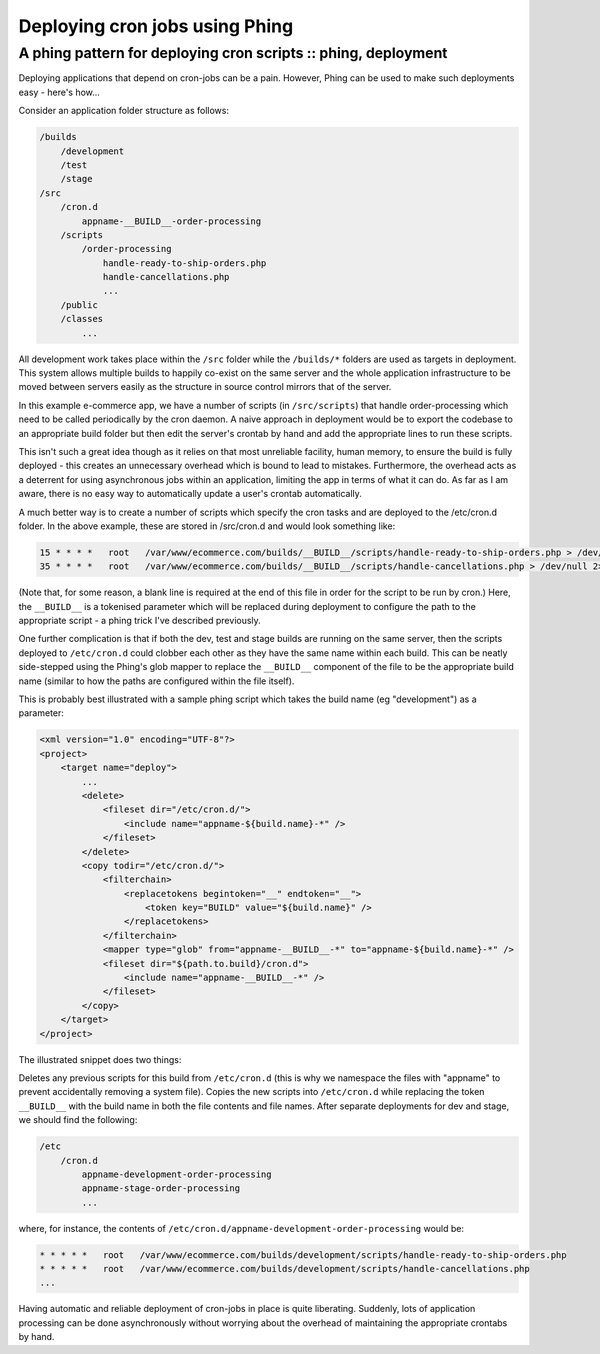 ===============================
Deploying cron jobs using Phing
===============================
---------------------------------------------------------------
A phing pattern for deploying cron scripts :: phing, deployment
---------------------------------------------------------------

Deploying applications that depend on cron-jobs can be a pain. However, Phing
can be used to make such deployments easy - here's how...

Consider an application folder structure as follows:

.. sourcecode:: bash

    /builds
        /development
        /test
        /stage
    /src
        /cron.d
            appname-__BUILD__-order-processing
        /scripts
            /order-processing
                handle-ready-to-ship-orders.php
                handle-cancellations.php
                ...
        /public
        /classes
            ...

All development work takes place within the ``/src`` folder while the ``/builds/*``
folders are used as targets in deployment. This system allows multiple builds
to happily co-exist on the same server and the whole application infrastructure
to be moved between servers easily as the structure in source control mirrors
that of the server.

In this example e-commerce app, we have a number of scripts (in ``/src/scripts``)
that handle order-processing which need to be called periodically by the cron
daemon. A naive approach in deployment would be to export the codebase to an
appropriate build folder but then edit the server's crontab by hand and add the
appropriate lines to run these scripts.

This isn't such a great idea though as it relies on that most unreliable
facility, human memory, to ensure the build is fully deployed - this creates an
unnecessary overhead which is bound to lead to mistakes. Furthermore, the
overhead acts as a deterrent for using asynchronous jobs within an application,
limiting the app in terms of what it can do. As far as I am aware, there is no
easy way to automatically update a user's crontab automatically.

A much better way is to create a number of scripts which specify the cron tasks
and are deployed to the /etc/cron.d folder. In the above example, these are
stored in /src/cron.d and would look something like:

.. sourcecode:: bash

    15 * * * *   root   /var/www/ecommerce.com/builds/__BUILD__/scripts/handle-ready-to-ship-orders.php > /dev/null 2>> /var/log/cron.errors.log
    35 * * * *   root   /var/www/ecommerce.com/builds/__BUILD__/scripts/handle-cancellations.php > /dev/null 2>> /var/log/cron.errors.log

(Note that, for some reason, a blank line is required at the end of this file
in order for the script to be run by cron.) Here, the ``__BUILD__`` is a tokenised
parameter which will be replaced during deployment to configure the path to the
appropriate script - a phing trick I've described previously.

One further complication is that if both the dev, test and stage builds are
running on the same server, then the scripts deployed to ``/etc/cron.d`` could
clobber each other as they have the same name within each build. This can be
neatly side-stepped using the Phing's glob mapper to replace the ``__BUILD__``
component of the file to be the appropriate build name (similar to how the
paths are configured within the file itself).

This is probably best illustrated with a sample phing script which takes the
build name (eg "development") as a parameter:

.. sourcecode:: xml

    <xml version="1.0" encoding="UTF-8"?>
    <project>
        <target name="deploy">
            ...
            <delete>
                <fileset dir="/etc/cron.d/">
                    <include name="appname-${build.name}-*" />
                </fileset>
            </delete>
            <copy todir="/etc/cron.d/"> 
                <filterchain>
                    <replacetokens begintoken="__" endtoken="__">
                        <token key="BUILD" value="${build.name}" />
                    </replacetokens>
                </filterchain>
                <mapper type="glob" from="appname-__BUILD__-*" to="appname-${build.name}-*" />
                <fileset dir="${path.to.build}/cron.d">
                    <include name="appname-__BUILD__-*" />
                </fileset>
            </copy>
        </target>
    </project>

The illustrated snippet does two things:

Deletes any previous scripts for this build from ``/etc/cron.d`` (this is why we
namespace the files with "appname" to prevent accidentally removing a system
file).
Copies the new scripts into ``/etc/cron.d`` while replacing the token ``__BUILD__``
with the build name in both the file contents and file names.
After separate deployments for dev and stage, we should find the following:

.. sourcecode:: bash

    /etc
        /cron.d
            appname-development-order-processing
            appname-stage-order-processing
            ...

where, for instance, the contents of
``/etc/cron.d/appname-development-order-processing`` would be:

.. sourcecode:: bash

    * * * * *   root   /var/www/ecommerce.com/builds/development/scripts/handle-ready-to-ship-orders.php
    * * * * *   root   /var/www/ecommerce.com/builds/development/scripts/handle-cancellations.php
    ...

Having automatic and reliable deployment of cron-jobs in place is quite
liberating. Suddenly, lots of application processing can be done asynchronously
without worrying about the overhead of maintaining the appropriate crontabs by
hand.
